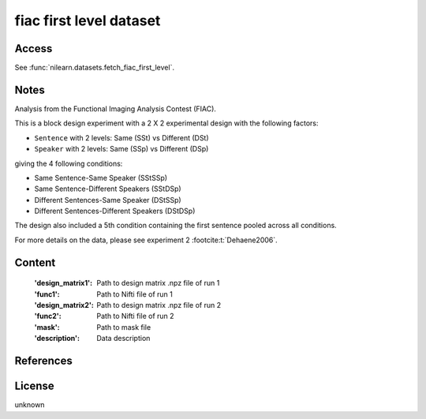 .. _fiac_dataset:

fiac first level dataset
========================

Access
------
See :func:`nilearn.datasets.fetch_fiac_first_level`.

Notes
-----
Analysis from the Functional Imaging Analysis Contest (FIAC).

This is a block design experiment with a 2 X 2 experimental design
with the following factors:

- ``Sentence`` with 2 levels: Same (SSt) vs Different (DSt)
- ``Speaker``  with 2 levels: Same (SSp) vs Different (DSp)

giving the 4 following conditions:

- Same Sentence-Same Speaker (SStSSp)
- Same Sentence-Different Speakers (SStDSp)
- Different Sentences-Same Speaker (DStSSp)
- Different Sentences-Different Speakers (DStDSp)

The design also included a 5th condition
containing the first sentence pooled across all conditions.

For more details on the data, please see experiment 2 :footcite:t:`Dehaene2006`.

Content
-------
    :'design_matrix1': Path to design matrix .npz file of run 1
    :'func1': Path to Nifti file of run 1
    :'design_matrix2': Path to design matrix .npz file of run 2
    :'func2': Path to Nifti file of run 2
    :'mask': Path to mask file
    :'description': Data description

References
----------

.. footbibliography::

License
-------
unknown
